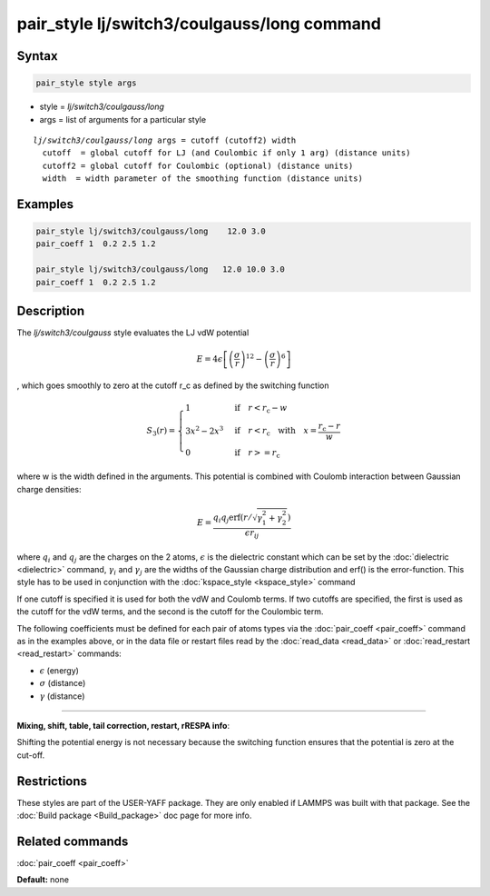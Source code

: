 .. index:: pair_style lj/switch3/coulgauss/long

pair_style lj/switch3/coulgauss/long command
============================================

Syntax
""""""

.. code-block:: LAMMPS

   pair_style style args

* style = *lj/switch3/coulgauss/long*
* args = list of arguments for a particular style

.. parsed-literal::

     *lj/switch3/coulgauss/long* args = cutoff (cutoff2) width
       cutoff  = global cutoff for LJ (and Coulombic if only 1 arg) (distance units)
       cutoff2 = global cutoff for Coulombic (optional) (distance units)
       width  = width parameter of the smoothing function (distance units)

Examples
""""""""

.. code-block:: LAMMPS

   pair_style lj/switch3/coulgauss/long    12.0 3.0
   pair_coeff 1  0.2 2.5 1.2

   pair_style lj/switch3/coulgauss/long   12.0 10.0 3.0
   pair_coeff 1  0.2 2.5 1.2

Description
"""""""""""

The *lj/switch3/coulgauss* style evaluates the LJ
vdW potential

.. math::

   E = 4\epsilon \left[ \left(\frac{\sigma}{r}\right)^{12}-\left(\frac{\sigma}{r}\right)^{6} \right]

, which goes smoothly to zero at the cutoff r\_c as defined
by the switching function

.. math::

 S_3(r) = \left\lbrace \begin{array}{ll}
                     1 & \quad\mathrm{if}\quad r < r_\mathrm{c} - w \\
                     3x^2 - 2x^3 & \quad\mathrm{if}\quad r < r_\mathrm{c} \quad\mathrm{with\quad} x=\frac{r_\mathrm{c} - r}{w} \\
                     0 & \quad\mathrm{if}\quad r >= r_\mathrm{c}
                 \end{array} \right.

where w is the width defined in the arguments. This potential
is combined with Coulomb interaction between Gaussian charge densities:

.. math::

   E = \frac{q_i q_j \mathrm{erf}\left( r/\sqrt{\gamma_1^2+\gamma_2^2} \right) }{\epsilon r_{ij}}

where :math:`q_i` and :math:`q_j` are the charges on the 2 atoms,
:math:`\epsilon` is the dielectric constant which can be set by the
:doc:`dielectric <dielectric>` command, :math:`\gamma_i` and
:math:`\gamma_j` are the widths of the Gaussian charge distribution and
erf() is the error-function.  This style has to be used in conjunction
with the :doc:`kspace_style <kspace_style>` command

If one cutoff is specified it is used for both the vdW and Coulomb
terms.  If two cutoffs are specified, the first is used as the cutoff
for the vdW terms, and the second is the cutoff for the Coulombic term.

The following coefficients must be defined for each pair of atoms
types via the :doc:`pair_coeff <pair_coeff>` command as in the examples
above, or in the data file or restart files read by the
:doc:`read_data <read_data>` or :doc:`read_restart <read_restart>`
commands:

* :math:`\epsilon` (energy)
* :math:`\sigma` (distance)
* :math:`\gamma` (distance)

----------

**Mixing, shift, table, tail correction, restart, rRESPA info**\ :

Shifting the potential energy is not necessary because the switching
function ensures that the potential is zero at the cut-off.

Restrictions
""""""""""""

These styles are part of the USER-YAFF package.  They are only
enabled if LAMMPS was built with that package.  See the :doc:`Build package <Build_package>` doc page for more info.

Related commands
""""""""""""""""

:doc:`pair_coeff <pair_coeff>`

**Default:** none
